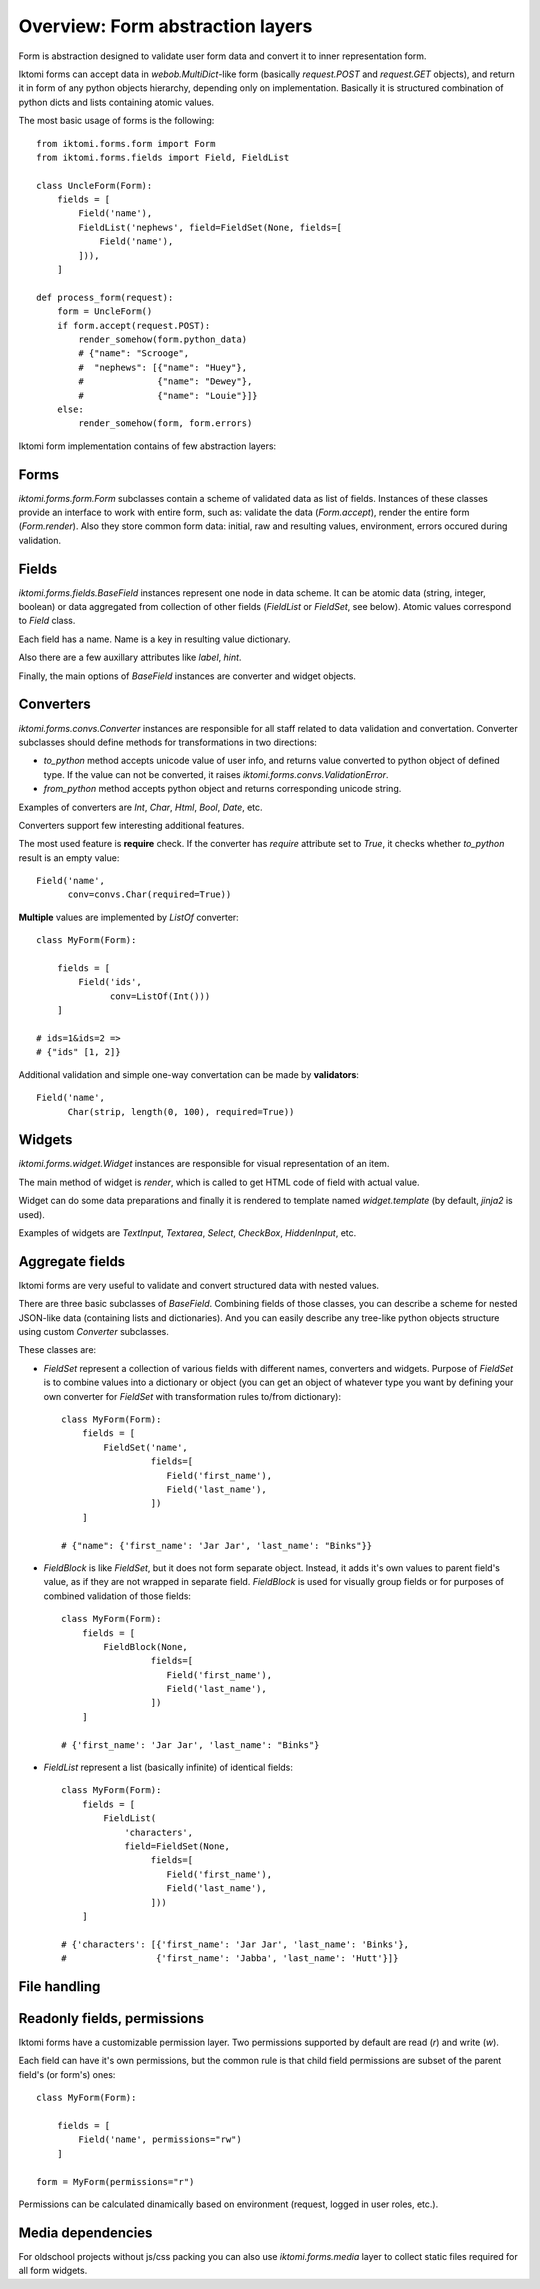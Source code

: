 .. _iktomi-forms-basic:

Overview: Form abstraction layers
=================================

Form is abstraction designed to validate user form data and convert it to inner
representation form.

Iktomi forms can accept data in `webob.MultiDict`-like form (basically
`request.POST` and `request.GET` objects), and return it in form of any python
objects hierarchy, depending only on implementation. Basically it is structured
combination of python dicts and lists containing atomic values.

The most basic usage of forms is the following::

    from iktomi.forms.form import Form
    from iktomi.forms.fields import Field, FieldList

    class UncleForm(Form):
        fields = [
            Field('name'),
            FieldList('nephews', field=FieldSet(None, fields=[
                Field('name'),
            ])),
        ]

    def process_form(request):
        form = UncleForm()
        if form.accept(request.POST):
            render_somehow(form.python_data)
            # {"name": "Scrooge",
            #  "nephews": [{"name": "Huey"},
            #              {"name": "Dewey"},
            #              {"name": "Louie"}]}
        else:
            render_somehow(form, form.errors)

Iktomi form implementation contains of few abstraction layers:

Forms
^^^^^

`iktomi.forms.form.Form` subclasses contain a scheme of validated data as list
of fields. Instances of these classes provide an interface to work with entire
form, such as: validate the data (`Form.accept`), render the entire form
(`Form.render`). Also they store common form data: initial, raw and resulting
values, environment, errors occured during validation.

Fields
^^^^^^

`iktomi.forms.fields.BaseField` instances represent one node in data scheme.
It can be atomic data (string, integer, boolean) or data aggregated from
collection of other fields (`FieldList` or `FieldSet`, see below).
Atomic values correspond to `Field` class.

Each field has a name. Name is a key in resulting value dictionary.

Also there are a few auxillary attributes like `label`, `hint`.

Finally, the main options of `BaseField` instances are converter and widget
objects.

Converters
^^^^^^^^^

`iktomi.forms.convs.Converter` instances are responsible for all staff related
to data validation and convertation. Converter subclasses should define
methods for transformations in two directions:

* `to_python` method accepts unicode value of user info, and returns value
  converted to python object of defined type. If the value can not be converted,
  it raises `iktomi.forms.convs.ValidationError`.
* `from_python` method accepts python object and returns corresponding unicode string.

Examples of converters are `Int`, `Char`, `Html`, `Bool`, `Date`, etc.

Converters support few interesting additional features.

The most used feature is **require** check. If the converter has `require`
attribute set to `True`, it checks whether `to_python` result is an empty
value::

    Field('name',
          conv=convs.Char(required=True))

**Multiple** values are implemented by `ListOf` converter::

    class MyForm(Form):

        fields = [
            Field('ids',
                  conv=ListOf(Int()))
        ]

    # ids=1&ids=2 =>
    # {"ids" [1, 2]}

Additional validation and simple one-way convertation can be made by **validators**::

    Field('name',
          Char(strip, length(0, 100), required=True))

Widgets
^^^^^^^

`iktomi.forms.widget.Widget` instances are responsible for visual representation
of an item.

The main method of widget is `render`, which is called to get HTML code of field
with actual value.

Widget can do some data preparations and finally it is rendered to template
named `widget.template` (by default, `jinja2` is used).

Examples of widgets are `TextInput`, `Textarea`, `Select`, `CheckBox`, 
`HiddenInput`, etc.


Aggregate fields
^^^^^^^^^^^^^^^^

Iktomi forms are very useful to validate and convert structured data with nested
values.

There are three basic subclasses of `BaseField`. Combining fields of
those classes, you can describe a scheme for nested JSON-like data (containing
lists and dictionaries). And you can easily describe any tree-like python objects
structure using custom `Converter` subclasses.

These classes are:

* `FieldSet` represent a collection of various fields with different names,
  converters and widgets. Purpose of `FieldSet` is to combine values into a
  dictionary or object (you can get an object of whatever type you want by
  defining your own converter for `FieldSet` with transformation rules to/from
  dictionary)::

    class MyForm(Form):
        fields = [
            FieldSet('name',
                     fields=[
                        Field('first_name'),
                        Field('last_name'),
                     ])
        ]

    # {"name": {'first_name': 'Jar Jar', 'last_name': "Binks"}}

* `FieldBlock` is like `FieldSet`, but it does not form separate object.
  Instead, it adds it's own values to parent field's value, as if they are not
  wrapped in separate field. `FieldBlock` is used for visually group fields or
  for purposes of combined validation of those fields::

    class MyForm(Form):
        fields = [
            FieldBlock(None,
                     fields=[
                        Field('first_name'),
                        Field('last_name'),
                     ])
        ]

    # {'first_name': 'Jar Jar', 'last_name': "Binks"}

* `FieldList` represent a list (basically infinite) of identical fields::

    class MyForm(Form):
        fields = [
            FieldList(
                'characters',
                field=FieldSet(None,
                     fields=[
                        Field('first_name'),
                        Field('last_name'),
                     ]))
        ]

    # {'characters': [{'first_name': 'Jar Jar', 'last_name': 'Binks'},
    #                 {'first_name': 'Jabba', 'last_name': 'Hutt'}]}

File handling
^^^^^^^^^^^^^


Readonly fields, permissions
^^^^^^^^^^^^^^^^^^^^^^^^^^^^

Iktomi forms have a customizable permission layer. Two permissions supported by
default are read (`r`) and write (`w`).

Each field can have it's own permissions, but the common rule is that child
field permissions are subset of the parent field's (or form's) ones::

    class MyForm(Form):

        fields = [
            Field('name', permissions="rw")
        ]

    form = MyForm(permissions="r")

Permissions can be calculated dinamically based on environment (request, logged
in user roles, etc.).

Media dependencies
^^^^^^^^^^^^^^^^^^
For oldschool projects without js/css packing you can also use 
`iktomi.forms.media` layer to collect static files required for all form
widgets.

